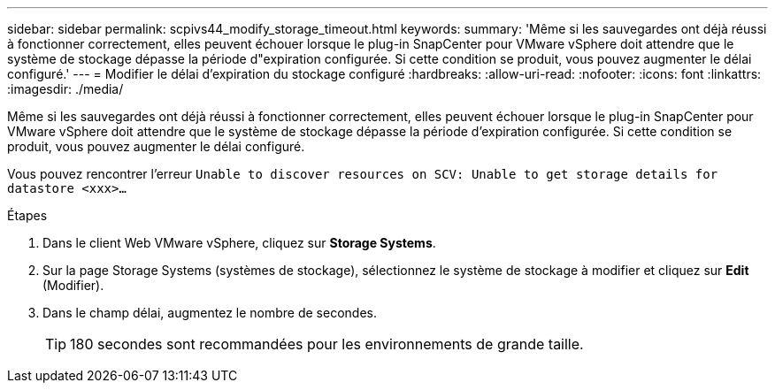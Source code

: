 ---
sidebar: sidebar 
permalink: scpivs44_modify_storage_timeout.html 
keywords:  
summary: 'Même si les sauvegardes ont déjà réussi à fonctionner correctement, elles peuvent échouer lorsque le plug-in SnapCenter pour VMware vSphere doit attendre que le système de stockage dépasse la période d"expiration configurée. Si cette condition se produit, vous pouvez augmenter le délai configuré.' 
---
= Modifier le délai d'expiration du stockage configuré
:hardbreaks:
:allow-uri-read: 
:nofooter: 
:icons: font
:linkattrs: 
:imagesdir: ./media/


[role="lead"]
Même si les sauvegardes ont déjà réussi à fonctionner correctement, elles peuvent échouer lorsque le plug-in SnapCenter pour VMware vSphere doit attendre que le système de stockage dépasse la période d'expiration configurée. Si cette condition se produit, vous pouvez augmenter le délai configuré.

Vous pouvez rencontrer l'erreur `Unable to discover resources on SCV: Unable to get storage details for datastore <xxx>…`

.Étapes
. Dans le client Web VMware vSphere, cliquez sur *Storage Systems*.
. Sur la page Storage Systems (systèmes de stockage), sélectionnez le système de stockage à modifier et cliquez sur *Edit* (Modifier).
. Dans le champ délai, augmentez le nombre de secondes.
+

TIP: 180 secondes sont recommandées pour les environnements de grande taille.


